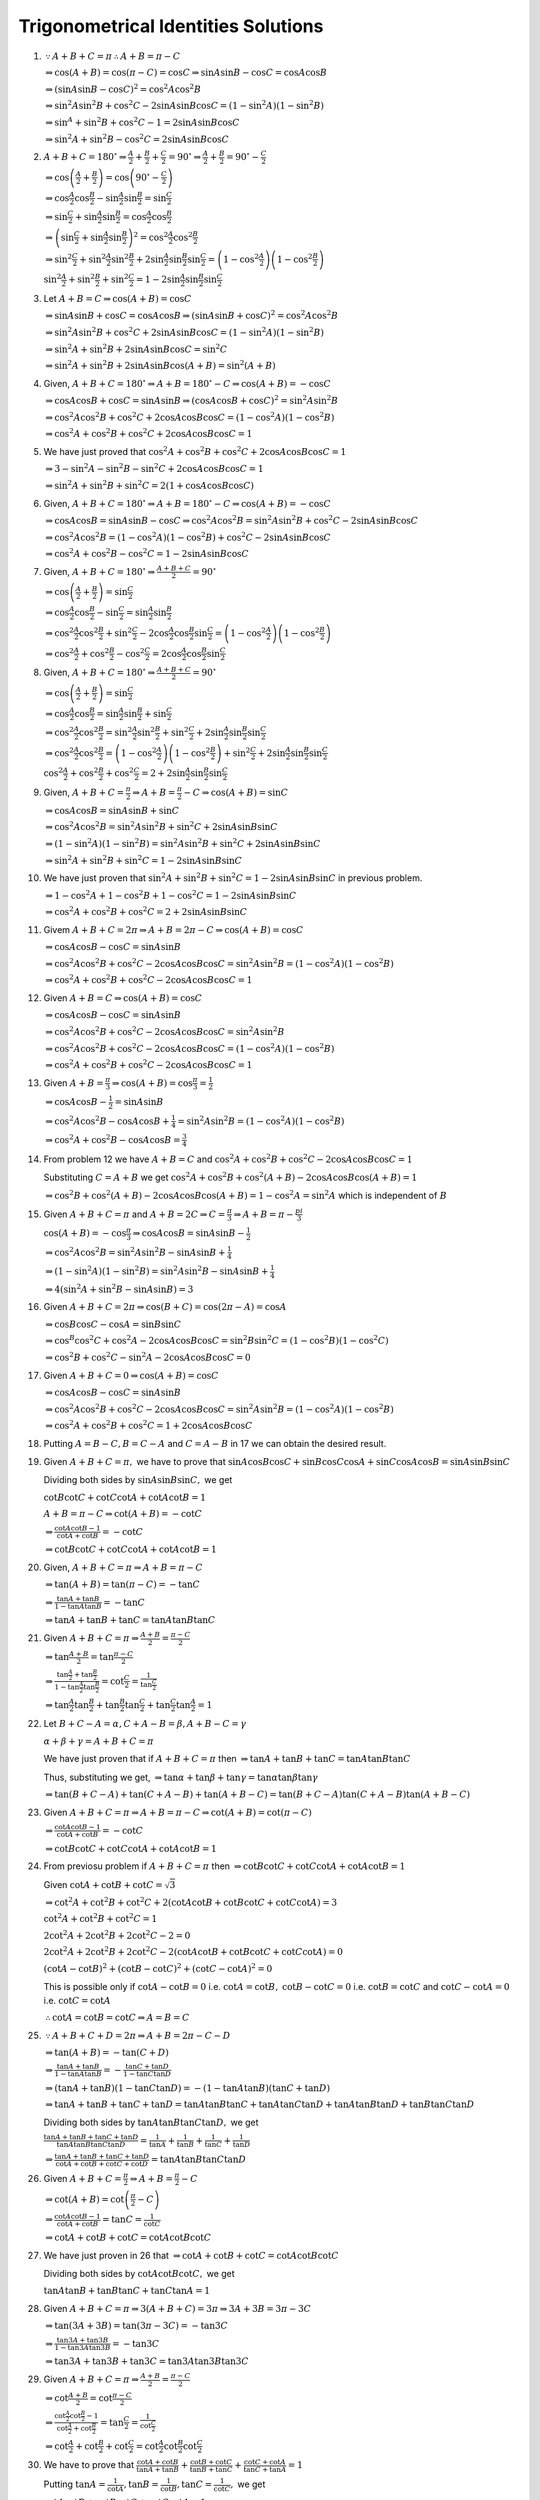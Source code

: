 Trigonometrical Identities Solutions
************************************
1. :math:`\because A + B + C = \pi \therefore A + B = \pi - C`

   :math:`\Rightarrow \cos(A + B) = \cos(\pi - C) = \cos C \Rightarrow \sin A\sin B - \cos C = \cos A\cos B`

   :math:`\Rightarrow (\sin A\sin B - \cos C)^2 = \cos^2A\cos^2B`

   :math:`\Rightarrow \sin^2A\sin^2B + \cos^2C - 2\sin A\sin B\cos C = (1 - \sin^2A)(1 - \sin^2B)`

   :math:`\Rightarrow \sin^A + \sin^2B + \cos^2C - 1 = 2\sin A\sin B\cos C`

   :math:`\Rightarrow \sin^2A + \sin^2B - \cos^2C = 2\sin A\sin B\cos C`

2. :math:`A + B + C = 180^\circ \Rightarrow \frac{A}{2} + \frac{B}{2} + \frac{C}{2} = 90^\circ \Rightarrow \frac{A}{2} +
   \frac{B}{2} = 90^\circ - \frac{C}{2}`

   :math:`\Rightarrow \cos\left(\frac{A}{2} + \frac{B}{2}\right) = \cos\left(90^\circ - \frac{C}{2}\right)`

   :math:`\Rightarrow \cos\frac{A}{2}\cos\frac{B}{2} - \sin\frac{A}{2}\sin\frac{B}{2} = \sin\frac{C}{2}`

   :math:`\Rightarrow \sin\frac{C}{2} + \sin\frac{A}{2}\sin\frac{B}{2} = \cos\frac{A}{2}\cos\frac{B}{2}`

   :math:`\Rightarrow \left(\sin\frac{C}{2} + \sin\frac{A}{2}\sin\frac{B}{2}\right)^2 = \cos^2\frac{A}{2}\cos^2\frac{B}{2}`

   :math:`\Rightarrow \sin^2\frac{C}{2} + \sin^2\frac{A}{2}\sin^2\frac{B}{2} + 2\sin\frac{A}{2}\sin\frac{B}{2}\sin\frac{C}{2} = \left(1 -
   \cos^2\frac{A}{2}\right)\left(1 - \cos^2\frac{B}{2}\right)`

   :math:`\sin^2\frac{A}{2} + \sin^2\frac{B}{2} + \sin^2\frac{C}{2} = 1 - 2\sin\frac{A}{2}\sin\frac{B}{2}\sin\frac{C}{2}`

3. Let :math:`A + B = C \Rightarrow \cos(A + B) = \cos C`

   :math:`\Rightarrow \sin A\sin B + \cos C = \cos A\cos B \Rightarrow (\sin A\sin B + \cos C)^2 = \cos^2A\cos^2B`

   :math:`\Rightarrow \sin^2A\sin^2B + \cos^2C + 2\sin A\sin B\cos C = (1 - \sin^2A)(1 - \sin^2B)`

   :math:`\Rightarrow \sin^2A + \sin^2B + 2\sin A\sin B\cos C = \sin^2C`

   :math:`\Rightarrow \sin^2A + \sin^2B + 2\sin A\sin B\cos(A + B) = \sin^2(A + B)`

4. Given, :math:`A + B + C = 180^\circ \Rightarrow A + B = 180^\circ - C \Rightarrow \cos(A + B) = -\cos C`

   :math:`\Rightarrow \cos A\cos B + \cos C = \sin A\sin B \Rightarrow (\cos A\cos B + \cos C)^2 = \sin^2A\sin^2B`

   :math:`\Rightarrow \cos^2A\cos^2B + \cos^2C + 2\cos A\cos B\cos C = (1 - \cos^2A)(1 - \cos^2B)`

   :math:`\Rightarrow \cos^2A + \cos^2B + \cos^2C + 2\cos A\cos B\cos C = 1`

5. We have just proved that :math:`\cos^2A + \cos^2B + \cos^2C + 2\cos A\cos B\cos C = 1`

   :math:`\Rightarrow 3 - \sin^2A - \sin^2B - \sin^2C + 2\cos A\cos B\cos C = 1`

   :math:`\Rightarrow \sin^2A + \sin^2B + \sin^2C = 2(1 + \cos A\cos B\cos C)`

6. Given, :math:`A + B + C = 180^\circ \Rightarrow A + B = 180^\circ - C \Rightarrow \cos(A + B) = -\cos C`

   :math:`\Rightarrow \cos A\cos B = \sin A\sin B - \cos C \Rightarrow \cos^2A\cos^2B = \sin^2A\sin^2B + \cos^2C - 2\sin A\sin
   B\cos C`

   :math:`\Rightarrow \cos^2A\cos^2B = (1 - \cos^2A)(1 - \cos^2B) + \cos^2C - 2\sin A\sin B\cos C`

   :math:`\Rightarrow \cos^2A + \cos^2B - \cos^2C = 1 - 2\sin A\sin B\cos C`

7. Given, :math:`A + B + C = 180^\circ \Rightarrow \frac{A + B + C}{2} = 90^\circ`

   :math:`\Rightarrow \cos\left(\frac{A}{2} + \frac{B}{2}\right) = \sin\frac{C}{2}`

   :math:`\Rightarrow \cos\frac{A}{2}\cos\frac{B}{2} - \sin\frac{C}{2} = \sin\frac{A}{2}\sin\frac{B}{2}`

   :math:`\Rightarrow \cos^2\frac{A}{2}\cos^2\frac{B}{2} + \sin^2\frac{C}{2} - 2\cos\frac{A}{2}\cos\frac{B}{2}\sin\frac{C}{2} =
   \left(1 - \cos^2\frac{A}{2}\right)\left(1 - \cos^2\frac{B}{2}\right)`

   :math:`\Rightarrow \cos^2\frac{A}{2} + \cos^2\frac{B}{2} - \cos^2\frac{C}{2} = 2\cos\frac{A}{2}\cos\frac{B}{2}\sin\frac{C}{2}`

8. Given, :math:`A + B + C = 180^\circ \Rightarrow \frac{A + B + C}{2} = 90^\circ`

   :math:`\Rightarrow \cos\left(\frac{A}{2} + \frac{B}{2}\right) = \sin\frac{C}{2}`

   :math:`\Rightarrow \cos\frac{A}{2}\cos\frac{B}{2} = \sin\frac{A}{2}\sin\frac{B}{2} + \sin\frac{C}{2}`

   :math:`\Rightarrow \cos^2\frac{A}{2}\cos^2\frac{B}{2} = \sin^2\frac{A}{2}\sin^2\frac{B}{2} + \sin^2\frac{C}{2} +
   2\sin\frac{A}{2}\sin\frac{B}{2}\sin\frac{C}{2}`

   :math:`\Rightarrow \cos^2\frac{A}{2}\cos^2\frac{B}{2} = \left(1 - \cos^2\frac{A}{2}\right)\left(1 - \cos^2\frac{B}{2}\right) +
   \sin^2\frac{C}{2} + 2\sin\frac{A}{2}\sin\frac{B}{2}\sin\frac{C}{2}`

   :math:`\cos^2\frac{A}{2} + \cos^2\frac{B}{2} + \cos^2\frac{C}{2} = 2 + 2\sin\frac{A}{2}\sin\frac{B}{2}\sin\frac{C}{2}`

9. Given, :math:`A + B + C = \frac{\pi}{2} \Rightarrow A + B = \frac{\pi}{2} - C \Rightarrow \cos(A + B) = \sin C`

   :math:`\Rightarrow \cos A\cos B = \sin A\sin B + \sin C`

   :math:`\Rightarrow \cos^2A\cos^2B = \sin^2A\sin^2B + \sin^2C + 2\sin A\sin B\sin C`

   :math:`\Rightarrow (1 - \sin^2A)(1 - \sin^2B) = \sin^2A\sin^2B + \sin^2C + 2\sin A\sin B\sin C`

   :math:`\Rightarrow \sin^2A + \sin^2B + \sin^2C = 1 - 2\sin A\sin B\sin C`

10. We have just proven that :math:`\sin^2A + \sin^2B + \sin^2C = 1 - 2\sin A\sin B\sin C` in previous problem.

    :math:`\Rightarrow 1 - \cos^2A + 1 - \cos^2B + 1 - \cos^2C = 1 - 2\sin A\sin B\sin C`

    :math:`\Rightarrow \cos^2A + \cos^2B + \cos^2C = 2 + 2\sin A\sin B\sin C`

11. Givem :math:`A + B + C = 2\pi \Rightarrow A + B = 2\pi - C \Rightarrow \cos(A + B) = \cos C`

    :math:`\Rightarrow \cos A\cos B - \cos C = \sin A\sin B`

    :math:`\Rightarrow \cos^2A\cos^2B + \cos^2C - 2\cos A\cos B\cos C = \sin^2A\sin^2B = (1 - \cos^2A)(1 - \cos^2B)`

    :math:`\Rightarrow \cos^2A + \cos^2B + \cos^2C - 2\cos A\cos B\cos C = 1`

12. Given :math:`A + B = C \Rightarrow \cos(A + B) = \cos C`

    :math:`\Rightarrow \cos A\cos B - \cos C = \sin A\sin B`

    :math:`\Rightarrow \cos^2A\cos^2B + \cos^2C - 2\cos A\cos B\cos C = \sin^2A\sin^2B`

    :math:`\Rightarrow \cos^2A\cos^2B + \cos^2C - 2\cos A\cos B\cos C = (1 - \cos^2A)(1 - \cos^2B)`

    :math:`\Rightarrow \cos^2A + \cos^2B + \cos^2C - 2\cos A\cos B\cos C = 1`

13. Given :math:`A + B = \frac{\pi}{3} \Rightarrow \cos(A + B) = \cos\frac{\pi}{3} = \frac{1}{2}`

    :math:`\Rightarrow \cos A\cos B - \frac{1}{2} = \sin A\sin B`

    :math:`\Rightarrow \cos^2A\cos^2B - \cos A\cos B + \frac{1}{4} = \sin^2A\sin^2B = (1 - \cos^2A)(1 - \cos^2B)`

    :math:`\Rightarrow \cos^2A + \cos^2B - \cos A\cos B = \frac{3}{4}`

14. From problem 12 we have :math:`A + B = C` and :math:`\cos^2A + \cos^2B + \cos^2C - 2\cos A\cos B\cos C = 1`

    Substituting :math:`C = A + B` we get :math:`\cos^2A + \cos^2B + \cos^2(A + B) - 2\cos A\cos B\cos(A + B) = 1`

    :math:`\Rightarrow \cos^2B + \cos^2(A + B) - 2\cos A\cos B\cos(A + B) = 1 - \cos^2A = \sin^2A` which is independent of
    :math:`B`

15. Given :math:`A + B + C = \pi` and :math:`A + B = 2C \Rightarrow C = \frac{\pi}{3} \Rightarrow A + B = \pi - \frac{pi}{3}`

    :math:`\cos(A + B) = -\cos\frac{\pi}{3}\Rightarrow \cos A\cos B = \sin A\sin B - \frac{1}{2}`

    :math:`\Rightarrow \cos^2A\cos^2B = \sin^2A\sin^2B - \sin A\sin B + \frac{1}{4}`

    :math:`\Rightarrow (1 - \sin^2A)(1 - \sin^2B) = \sin^2A\sin^2B - \sin A\sin B + \frac{1}{4}`

    :math:`\Rightarrow 4(\sin^2A + \sin^2B - \sin A\sin B) = 3`

16. Given :math:`A + B + C = 2\pi \Rightarrow \cos(B + C) = \cos(2\pi - A) = \cos A`

    :math:`\Rightarrow \cos B\cos C - \cos A = \sin B\sin C`

    :math:`\Rightarrow \cos^B\cos^2C + \cos^2A - 2\cos A\cos B\cos C = \sin^2B\sin^2C = (1 - \cos^2B)(1 - \cos^2C)`

    :math:`\Rightarrow \cos^2B + \cos^2C - \sin^2A - 2\cos A\cos B\cos C = 0`

17. Given :math:`A + B + C = 0 \Rightarrow \cos(A + B) = \cos C`

    :math:`\Rightarrow \cos A\cos B - \cos C = \sin A\sin B`

    :math:`\Rightarrow \cos^2A\cos^2B + \cos^2C - 2\cos A\cos B\cos C = \sin^2A\sin^2B = (1 - \cos^2A)(1 - \cos^2B)`

    :math:`\Rightarrow \cos^2A + \cos^2B + \cos^2C = 1 + 2\cos A\cos B\cos C`

18. Putting :math:`A = B - C, B = C - A` and :math:`C = A - B` in 17 we can obtain the desired result.

19. Given :math:`A + B + C = \pi,` we have to prove that :math:`\sin A\cos B\cos C + \sin B\cos C\cos A + \sin C\cos A\cos B= \sin
    A\sin B\sin C`

    Dividing both sides by :math:`\sin A\sin B\sin C,` we get

    :math:`\cot B\cot C + \cot C\cot A + \cot A\cot B = 1`

    :math:`A + B = \pi - C\Rightarrow \cot(A + B) = -\cot C`

    :math:`\Rightarrow \frac{\cot A\cot B - 1}{\cot A + \cot B} = -\cot C`

    :math:`\Rightarrow \cot B\cot C + \cot C\cot A + \cot A\cot B = 1`

20. Given, :math:`A + B + C = \pi \Rightarrow A + B = \pi - C`

    :math:`\Rightarrow \tan(A + B) = \tan(\pi - C) = -\tan C`

    :math:`\Rightarrow \frac{\tan A + \tan B}{1 - \tan A\tan B} = -\tan C`

    :math:`\Rightarrow \tan A + \tan B + \tan C = \tan A\tan B\tan C`

21. Given :math:`A + B + C = \pi \Rightarrow \frac{A + B}{2} = \frac{\pi - C}{2}`

    :math:`\Rightarrow \tan\frac{A + B}{2} = \tan\frac{\pi - C}{2}`

    :math:`\Rightarrow \frac{\tan\frac{A}{2} + \tan\frac{B}{2}}{1 - \tan\frac{A}{2}\tan\frac{B}{2}} = \cot\frac{C}{2} =
    \frac{1}{\tan\frac{C}{2}}`

    :math:`\Rightarrow \tan\frac{A}{2}\tan\frac{B}{2} + \tan\frac{B}{2}\tan\frac{C}{2} + \tan\frac{C}{2}\tan\frac{A}{2} = 1`

22. Let :math:`B + C - A = \alpha, C + A - B = \beta, A + B - C = \gamma`

    :math:`\alpha + \beta + \gamma = A + B + C = \pi`

    We have just proven that if :math:`A + B + C = \pi` then :math:`\Rightarrow \tan A + \tan B + \tan C = \tan A\tan B\tan C`

    Thus, substituting we get, :math:`\Rightarrow \tan\alpha + \tan\beta + \tan\gamma = \tan\alpha\tan\beta\tan\gamma`

    :math:`\Rightarrow \tan(B + C - A) + \tan(C + A - B) + \tan(A + B - C) = \tan(B + C - A)\tan(C + A -
    B)\tan(A + B - C)`

23. Given :math:`A + B + C = \pi\Rightarrow  A + B = \pi - C \Rightarrow \cot(A + B) = \cot(\pi - C)`

    :math:`\Rightarrow \frac{\cot A\cot B - 1}{\cot A + \cot B} = -\cot C`

    :math:`\Rightarrow \cot B\cot C + \cot C\cot A + \cot A\cot B = 1`

24. From previosu problem if :math:`A + B + C = \pi` then :math:`\Rightarrow \cot B\cot C + \cot C\cot A + \cot A\cot B = 1`

    Given :math:`\cot A + \cot B + \cot C = \sqrt{3}`

    :math:`\Rightarrow \cot^2A + \cot^2B + \cot^2C + 2(\cot A\cot B + \cot B\cot C + \cot C\cot A) = 3`

    :math:`\cot^2A + \cot^2B + \cot^2C = 1`

    :math:`2\cot^2A + 2\cot^2B + 2\cot^2C - 2 = 0`

    :math:`2\cot^2A + 2\cot^2B + 2\cot^2C - 2(\cot A\cot B + \cot B\cot C + \cot C\cot A) = 0`

    :math:`(\cot A - \cot B)^2 + (\cot B - \cot C)^2 + (\cot C - \cot A)^2 = 0`

    This is possible only if :math:`\cot A - \cot B = 0` i.e. :math:`\cot A = \cot B,` :math:`\cot B - \cot C = 0` i.e. :math:`\cot
    B = \cot C` and :math:`\cot C - \cot A = 0` i.e. :math:`\cot C = \cot A`

    :math:`\therefore \cot A = \cot B = \cot C \Rightarrow A = B = C`

25. :math:`\because A + B + C + D = 2\pi \Rightarrow A + B = 2\pi - C - D`

    :math:`\Rightarrow \tan(A + B) = -\tan(C + D)`

    :math:`\Rightarrow \frac{\tan A + \tan B}{1 - \tan A\tan B} = -\frac{\tan C + \tan D}{1 - \tan C\tan D}`

    :math:`\Rightarrow (\tan A + \tan B)(1 - \tan C\tan D) = -(1 - \tan A\tan B)(\tan C + \tan D)`

    :math:`\Rightarrow \tan A + \tan B + \tan C + \tan D = \tan A\tan B\tan C + \tan A\tan C\tan D + \tan A\tan B\tan D + \tan
    B\tan C\tan D`

    Dividing both sides by :math:`\tan A\tan B\tan C\tan D,` we get

    :math:`\frac{\tan A + \tan B + \tan C + \tan D}{\tan A\tan B\tan C\tan D} = \frac{1}{\tan A} + \frac{1}{\tan B} + \frac{1}{\tan
    C} + \frac{1}{\tan D}`

    :math:`\Rightarrow \frac{\tan A + \tan B + \tan C + \tan D}{\cot A + \cot B + \cot C + \cot D} = \tan A\tan B\tan C\tan D`

26. Given :math:`A + B + C = \frac{\pi}{2}\Rightarrow A + B = \frac{\pi}{2} - C`

    :math:`\Rightarrow \cot(A + B) = \cot\left(\frac{\pi}{2} - C\right)`

    :math:`\Rightarrow \frac{\cot A\cot B - 1}{\cot A + \cot B} = \tan C = \frac{1}{\cot C}`

    :math:`\Rightarrow \cot A + \cot B + \cot C = \cot A\cot B\cot C`

27. We have just proven in 26 that :math:`\Rightarrow \cot A + \cot B + \cot C = \cot A\cot B\cot C`

    Dividing both sides by :math:`\cot A\cot B\cot C,` we get

    :math:`\tan A\tan B + \tan B\tan C + \tan C\tan A = 1`

28. Given :math:`A + B + C = \pi \Rightarrow 3(A + B + C) = 3\pi \Rightarrow 3A + 3B = 3\pi - 3C`

    :math:`\Rightarrow \tan(3A + 3B) = \tan(3\pi - 3C) = -\tan3C`

    :math:`\Rightarrow \frac{\tan 3A + \tan 3B}{1 - \tan3A\tan3B} = -\tan3C`

    :math:`\Rightarrow \tan 3A + \tan 3B + \tan 3C = \tan 3A\tan 3B\tan 3C`

29. Given :math:`A + B + C = \pi \Rightarrow \frac{A + B}{2} = \frac{\pi - C}{2}`

    :math:`\Rightarrow \cot\frac{A + B}{2} = \cot\frac{\pi - C}{2}`

    :math:`\Rightarrow \frac{\cot\frac{A}{2}\cot\frac{B}{2} - 1}{\cot\frac{A}{2} + \cot\frac{B}{2}} = \tan\frac{C}{2} =
    \frac{1}{\cot\frac{C}{2}}`

    :math:`\Rightarrow \cot \frac{A}{2} + \cot \frac{B}{2} + \cot \frac{C}{2} = \cot \frac{A}{2}\cot
    \frac{B}{2}\cot \frac{C}{2}`

30. We have to prove that :math:`\frac{\cot A + \cot B}{\tan A + \tan B} + \frac{\cot B + \cot C}{\tan B + \tan C}
    + \frac{\cot C + \cot A}{\tan C + \tan A} = 1`

    Putting :math:`\tan A = \frac{1}{\cot A}, \tan B = \frac{1}{\cot B}, \tan C = \frac{1}{\cot C},` we get

    :math:`\cot A\cot B + \cot B\cot C + \cot C\cot A = 1`

    We have already proven above in problem 19.

31. Let :math:`A - B = \alpha, B - C = \beta, C - A = \gamma,` then

    :math:`\alpha + \beta + \gamma = 0`

    :math:`\Rightarrow \tan(\alpha + \beta) = -\tan\gamma`

    :math:`\Rightarrow \frac{\tan\alpha + \tan\beta}{1 - \tan\alpha\tan\beta} = -\tan\gamma`

    :math:`\tan\alpha + \tan\beta + \tan\gamma = \tan\alpha\tan\beta\tan\gamma`

    Substituting back the values, we get

    :math:`\tan(A - B) + \tan(B - C) + \tan(C - A) = \tan(A - B)\tan(B - C)\tan(C - A)`

32. We have already proven in problem 19 that if :math:`A + B + C = 0,` then

    :math:`\cot A\cot B + \cot B\cot C + \cot C\cot A = 1`

    Let :math:`A = x + y - z, B = z + x - y, C = y + z - x,` then

    :math:`A + B + C = x + y + z = 0`

    :math:`\Rightarrow \cot A\cot B + \cot B\cot C + \cot C\cot A = 1`

    Substituting back the values, we get

    :math:`\cot(x + y - z)\cot(z + x - y) + \cot(x + y - z)\cot(y + z - x) + \cot(y + z - x)\cot(z + x - y) = 1`

33. Given :math:`A + B + C= n\pi \Rightarrow \tan(A + B) = \tan(n\pi - C) = -\tan C`

    :math:`\Rightarrow \frac{\tan A + \tan B}{1 - \tan A\tan B} = -\tan C`

    :math:`\Rightarrow \tan A + \tan B + \tan C = \tan A\tan B\tan C`

34. L.H.S :math:`= (\sin2A + \sin2B) + \sin2C = 2\sin(A + B)\cos(A - B) + \sin2C`

    :math:`= 2\sin(\pi - C)\cos(A - B) + \sin2C = 2\sin C\cos(A - B) + 2\sin C\cos C`

    :math:`= 2\sin C[\cos(A - B) + \cos\{\pi - (A + B)\}] = 2\sin C[\cos(A - B) - \cos(A + B)]`

    :math:`= 4\sin A\sin B\sin C`

35. L.H.S. :math:`= (\cos A + \cos B) + \cos C - 1 = 2\cos\frac{A + B}{2}\cos\frac{A - B}{2} + \cos C - 1`

    :math:`= 2\cos\left(\frac{\pi}{2} - \frac{C}{2}\right)\cos\frac{A - B}{2} + \cos C - 1`

    :math:`= 2\sin\frac{C}{2}\cos\frac{A - B}{2} + 1 - 2\sin^2\frac{C}{2} - 1`

    :math:`= 2\sin\frac{C}{2}\left[\cos\frac{A - B}{2} - \sin\frac{C}{2}\right]`

    :math:`= 2\sin\frac{C}{2}\left[\cos\frac{A - B}{2} - \sin\left(\frac{\pi}{2} - \frac{A + B}{2}\right)\right]`

    :math:`= 2\sin\frac{C}{2}\left[\cos\frac{A - B}{2} - \cos\frac{A + B}{2}\right]`

    :math:`= 4\sin\frac{A}{2}\sin\frac{B}{2}\sin\frac{C}{2}`

36. We have proven in 34 and 35 that :math:`\sin 2A + \sin 2B + \sin 2C = 4\sin A\sin B\sin C` and :math:`\cos A + \cos B + \cos
    C - 1 = 4\sin\frac{A}{2}\sin\frac{B}{2}\sin\frac{C}{2}` respectively. Thus,

    :math:`\frac{\sin 2A + \sin 2B + \sin 2C}{\cos A + \cos B + \cos C - 1} = \frac{4\sin A\sin B\sin
    C}{4\sin\frac{A}{2}\sin\frac{B}{2}\sin\frac{C}{2}}`

    :math:`=
    \frac{4.2\sin\frac{A}{2}\cos\frac{A}{2}.2\sin\frac{B}{2}\cos\frac{B}{2}.2\sin\frac{C}{2}\cos\frac{C}{2}}{4\sin\frac{A}{2}\sin\frac{B}{2}\sin\frac{C}{2}}`

    :math:`= 8\cos\frac{A}{2}\cos\frac{B}{2}\cos\frac{C}{2}`

37. L.H.S. :math:`= \left(\cos \frac{A}{2} + \cos\frac{B}{2}\right) + \cos\frac{C}{2}`

    :math:`= 2\cos\frac{A + B}{4}\cos\frac{A - B}{4} + \sin\frac{\pi - C}{2}`

    :math:`= 2\cos\frac{\pi - C}{4}\cos\frac{A - B}{4} + 2\sin\frac{\pi - C}{4}\cos\frac{\pi - C}{4}`

    :math:`= 2\cos\frac{\pi - C}{4}\left[\cos\frac{A - B}{4} + \cos\left(\frac{\pi}{2} - \frac{\pi - C}{4}\right)\right]`

    :math:`= 2\cos\frac{\pi - C}{4}2\cos\frac{\pi + A + C - B}{8}\cos\frac{\pi + C - A + B}{8}`

    :math:`= 4\cos\frac{\pi - A}{4}\cos\frac{\pi - B}{4}\cos\frac{\pi - C}{4}`

38. L.H.S. :math:`= \left(\sin\frac{A}{2} + \sin \frac{B}{2}\right) + \sin\frac{C}{2}`

    :math:`= 2\sin\frac{A + B}{4}\cos\frac{A - B}{4} + \cos\frac{\pi - C}{2}`

    :math:`= 2\sin\frac{\pi - C}{4}\cos\frac{A - B}{4} + 1 - 2\sin^2\frac{\pi - C}{4}`

    :math:`=1 + 2\sin\frac{\pi - C}{4}\left[\cos\frac{A - B}{4} - \sin\frac{\pi - C}{4}\right]`

    :math:`= 1 + 2\sin\frac{\pi - C}{4}\left[\cos\frac{A - B}{4} - \cos\frac{\pi + C}{4}\right]`

    :math:`= 1 + 2\sin\frac{\pi - C}{4}.2\sin\frac{\pi + A + C - B}{8}\sin\frac{\pi + C - A + B}{8}`

    :math:`= 1 + 4\sin \frac{B + C}{4}\sin \frac{C + A}{4}\sin \frac{A + B}{4}`

39. L.H.S. :math:`= \frac{1 - \cos A}{2} + \frac{1 - \cos B}{2} - \frac{1 - \cos C}{2}`

    :math:`= \frac{1}{2} - \frac{1}{2}[\cos A + \cos B - \cos C]`

    :math:`\cos A + \cos B - \cos C = 2\cos\frac{A + B}{2}\cos\frac{A - B}{2} - \cos C`

    :math:`= 2\sin\frac{C}{2}\cos\frac{A - B}{2} - 1 + 2\sin^2\frac{C}{2}`

    :math:`= -1 + 2\sin\frac{C}{2}\left[\cos\frac{A - B}{2} + \sin\frac{C}{2}\right]`

    :math:`= -1 + 2\sin\frac{C}{2}\left[\cos\frac{A - B}{2} + \cos\frac{A + B}{2}\right]`

    :math:`= -1 + 2\sin\frac{C}{2}.2\cos\frac{A}{2}\cos\frac{B}{2}`

    :math:`= -1 + 4\cos\frac{A}{2}\cos\frac{B}{2}\sin\frac{C}{2}`

    Thus, L.H.S. :math:`= 1 - 2\cos\frac{A}{2}\cos\frac{B}{2}\sin\frac{C}{2}`

40. L.H.S. :math:`= 1 + \cos56^\circ + (\cos58^\circ - \cos66^\circ)`

    :math:`= 2\cos^228^\circ + 2\sin62^\circ\sin4^\circ`

    :math:`=2\cos^228^\circ + 2\cos28^\circ\sin4^\circ`

    :math:`= 2\cos28^\circ[\sin4^\circ + \cos28^\circ]`

    :math:`= 4\cos28^\circ\cos29^\circ\sin33^\circ`

41. Given :math:`A + B + C = \pi,` we have to prove that :math:`\cos 2A + \cos 2B - \cos 2C = 1 - 4\sin A\sin B\cos C`

    L.H.S. :math:`=\cos 2A + \cos 2B - \cos 2C = \cos 2A + \cos 2B - \cos[2\pi - 2(A + B)]`

    :math:`= 2\cos(A + B)\cos(A - B) - \cos2(A + B) = 2\cos(A + B)\cos(A - B) - 2\cos^2(A + B) + 1`

    :math:`= 1 + 2\cos(A + B)[\cos(A - B) - \cos(A + B)]`

    :math:`= 1 - 4\sin A\sin B\cos C[\because\cos(A + B) = \cos(\pi - C) = -\cos C]`

42. Given :math:`A + B + C = \pi,` we have to prove that :math:`\sin 2A + \sin 2B - \sin 2C = 4\cos A\cos B\sin C`

    L.H.S. :math:`= \sin 2A + \sin 2B - \sin 2C = 2\sin(A + B)\cos(A - B) - 2\sin C\cos C`

    :math:`[\because \sin(A + B) = \sin(\pi - C) = \sin C, \cos C = \cos[\pi - (A + B)] = -\cos(A + B)]`

    :math:`=2\sin C[\cos(A - B) + \cos(A + B)]`

    :math:`= 4\cos A\cos B\sin C`

43. Given :math:`A + B + C = \pi,` we have to prove that :math:`\sin A + \sin B + \sin C = 4\cos \frac{A}{2}\cos \frac{B}{2}\cos
    \frac{C}{2}`

    L.H.S. :math:`= \sin A + \sin B + \sin C = 2\sin\frac{A + B}{2}\cos\frac{A - B}{2} + 2\sin\frac{C}{2}\cos\frac{C}{2}`

    :math:`= 2\sin\frac{\pi - C}{2}\cos\frac{A - B}{2} + 2\sin\frac{C}{2}\cos\frac{C}{2}`

    :math:`= 2\cos\frac{C}{2}\cos\frac{A - B}{2} + 2\sin\frac{\pi - A - B}{2}\cos\frac{C}{2}`

    :math:`= 2\cos\frac{C}{2}[\cos\frac{A - B}{2} + \cos\frac{A + B}{2}]`

    :math:`= 4\cos\frac{A}{2}\cos\frac{B}{2}\cos\frac{C}{2}`

44. L.H.S. :math:`= \cos A + \cos B - \cos C = 2\cos\frac{A + B}{2}\cos\frac{A - B}{2} - 1 + 2\sin^2\frac{C}{2}`

    :math:`= 2\cos\left(\frac{\pi - C}{2}\right)\cos\frac{A - B}{2} + 2\sin^2\frac{C}{2} - 1`

    :math:`= 2\sin\frac{C}{2}\left[\cos\frac{A - B}{2} + \cos\left(\frac{[pi}{2} - \frac{C}{2}\right)\right] - 1`

    :math:`= 2\sin\frac{C}{2}\left[\cos\frac{A - B}{2} + \cos\frac{A + B}{2}\right] - 1`

    :math:`= 4\cos \frac{A}{2}\cos \frac{B}{2}\sin \frac{C}{2} - 1`

45. :math:`B + C - A = \pi - A - A = \pi - 2A, C + A - B = \pi - 2B, A + B - C = \pi - 2C`

    :math:`\Rightarrow` L.H.S. :math:`= \sin 2A + \sin 2B + \sin 2C`

    We have proven in problem 34 that :math:`\sin 2A + \sin 2B + \sin 2C = 4\sin A\sin B\sin C`

    :math:`\therefore \sin(B + C - A) + \sin(C + A - B) + \sin(A + B - C) = 4\sin A\sin B\sin C`

46. L.H.S. :math:`= \frac{\cos A}{\sin B\sin C} + \frac{\cos B}{\sin C\sin A} + \frac{\cos C}{\sin A\sin B} = 2`

    :math:`= \frac{\cos A\sin A + \cos B\sin B + \cos C\sin C}{\sin A\sin B\sin C}`

    :math:`= \frac{\sin 2A + \sin 2B + \sin 2C}{2\sin A\sin B\sin C}`

    We have proven in problem 34 that :math:`\sin 2A + \sin 2B + \sin 2C = 4\sin A\sin B\sin C`

    :math:`\Rightarrow \frac{\sin 2A + \sin 2B + \sin 2C}{2\sin A\sin B\sin C} = 2`

47. Given :math:`A + B + C = \pi,` we have to prove that :math:`\frac{\sin 2A + \sin 2B + \sin 2C}{\sin A + \sin B + \sin C} =
    8\sin \frac{A}{2}\sin \frac{B}{2}\sin \frac{C}{2}`

    We have proven in problem 34 that :math:`\sin 2A + \sin 2B + \sin 2C = 4\sin A\sin B\sin C`

    We have also proven in problem 43 that :math:`\sin A + \sin B + \sin C = 4\cos \frac{A}{2}\cos \frac{B}{2}\cos\frac{C}{2}`

    Thus, L.H.S. :math:`= \frac{4\sin A\sin B\sin C}{4\cos \frac{A}{2}\cos \frac{B}{2}\cos\frac{C}{2}}`

    :math:`= 8\sin \frac{A}{2}\sin \frac{B}{2}\sin \frac{C}{2}`

48. Given :math:`x + y + z = \frac{\pi}{2},` we have to prove that :math:`\cos(x - y - z) + \cos(y - z - x) + \cos(z - x - y) -
    4\cos x\cos y\cos z = 0`

    :math:`x - y - z = x - \frac{\pi}{2} + x = 2x - \frac{\pi}{2}`

    Similarly :math:`y - z - x = 2y - \frac{\pi}{2}` and :math:`z - x - y = 2z - \frac{\pi}{2}`

    :math:`\therefore` L.H.S. :math:`= \sin 2x + \sin 2y + \sin 2z - 4\cos x\cos y \cos z`

    Now, :math:`\sin 2x + \sin 2y + \sin 2z = 2\sin(x + y)\cos(x - y) + 2\sin z\cos z`

    :math:`= 2\cos z\cos(x - y) + 2\sin\left(\frac{\pi}{2} - x - y\right)\cos z`

    :math:`= 2\cos z[\cos(x - y) + \cos(x + y)]`

    :math:`= 4\cos x\cos y\cos z`

    :math:`\therefore \sin 2x + \sin 2y + \sin 2z - 4\cos x\cos y \cos z = 0`

49. We have to prove that :math:`\sin(x - y) + \sin(y - z) + \sin(z - x) + 4\sin\frac{x - y}{2}\sin\frac{y - z}{2}\sin \frac{z -
    x}{2} = 0`

    Let :math:`x - y = \alpha, y - z = \beta` and :math:`z - x = \gamma` then :math:`\alpha + \beta + \gamma = 0`

    The given equation becomes :math:`\sin\alpha + \sin\beta + \sin\gamma +
    4\sin\frac{\alpha}{2}\sin\frac{\beta}{2}\sin\frac{\gamma}{2} = 0`

    Considering :math:`\sin\alpha + \sin\beta + \sin\gamma`

    :math:`= \sin\frac{\alpha + \beta}{2}\cos\frac{\alpha - \beta}{2} + 2\sin\frac{\gamma}{2}\cos\frac{\gamma}{2}`

    :math:`= -\sin\frac{\gamma}{2}\cos\frac{\alpha - \beta}{2} + 2\sin\frac{\gamma}{2}\cos\frac{\alpha + \beta}{2}`

    :math:`= -4\sin\frac{\alpha}{2}\sin\frac{\beta}{2}\sin\frac{\gamma}{2}`

    Thus, :math:`\sin(x - y) + \sin(y - z) + \sin(z - x) + 4\sin\frac{x - y}{2}\sin\frac{y - z}{2}\sin \frac{z - x}{2} = 0`

50. :math:`B + 2C = \pi - A + C, C + 2A = \pi - B + A, A + 2B = \pi - C + B`

    Thus, L.H.S. :math:`= -[\sin(C - A) + \sin(A - B) + \sin(B - C)]`

    Also, note that :math:`A - B + B - C + C - A = 0` and we have proven in previous problem that :math:`\sin\alpha + \sin\beta +
    \sin\gamma = 4\sin\frac{\alpha}{2}\sin\frac{\beta}{2}\sin\frac{\gamma}{2}` when :math:`\alpha + \beta + \gamma = 0`

    Thus, :math:`\sin(B + 2C) + \sin(C + 2A) + \sin(A + 2B) = 4\sin\frac{B - C}{2}\sin\frac{C - A}{2}\sin\frac{A - B}{2}`

51. L.H.S. :math:`= \sin\frac{\pi - A}{2} + \sin\frac{\pi - B}{2} + \sin\frac{\pi - C}{2}`

    Following the result of 43 we can say that

    :math:`\sin\frac{\pi - A}{2} + \sin\frac{\pi - B}{2} + \sin\frac{\pi - C}{2} = 4\cos\frac{\pi - A}{4}\cos\frac{\pi -
    B}{4}\cos\frac{\pi - C}{4}`

52. Let :math:`x = \tan A, y = \tan B, z = \tan C`

    Given, :math:`xy + yz + zx = 1`

    :math:`\therefore \tan A\tan B + \tan B\tan C + \tan C\tan A = 1`

    :math:`\Rightarrow \tan C(\tan A + \tan B) = 1 - \tan A\tan B`

    :math:`\Rightarrow \frac{\tan A + \tan B}{1 - \tan A\tan B} = \frac{1}{\tan C} = \cot C`

    :math:`\Rightarrow \tan(A + B) = \tan\left(\frac{\pi}{2} - C\right)`

    :math:`\Rightarrow A + B = \frac{\pi}{2} - C \Rightarrow A + B + C = \frac{\pi}{2}`

    L.H.S. :math:`= \frac{x}{1 - x^2} + \frac{y}{1 - y^2} + \frac{z}{1 - z^2}`

    :math:`= \frac{\tan A}{1 - \tan^2A} + \frac{\tan B}{1 - \tan^2B} + \frac{\tan C}{1 - \tan^2C}`

    :math:`= \frac{1}{2}(\tan 2A + \tan 2B + \tan 2C)`

    We have already proven that if :math:`2A + 2B + 2C = \pi` then :math:`\tan2A + \tan2B + \tan2C = \tan2A\tan2B\tan2C`

    :math:`\therefore \frac{1}{2}(\tan 2A + \tan 2B + \tan 2C) = \frac{1}{2}\tan2A\tan2B\tan2C`

    :math:`= \frac{1}{2}\frac{2\tan A}{1 - \tan^2A}.\frac{2\tan B}{1 - \tan^2B}.\frac{2\tan C}{1 - \tan^2C}`

    :math:`= \frac{4xyz}{(1 - x^2)(1 - y^2)(1 - z^2)}`

53. Let :math:`x = \tan A, y = \tan B, z = \tan C`

    Now, :math:`x + y + z = xyz`

    :math:`\Rightarrow \tan A + \tan B + \tan C = \tan A\tan B\tan C`

    :math:`\Rightarrow \tan A + \tan B = \tan C(\tan A\tan B - 1)`

    :math:`\Rightarrow \frac{\tan A + \tan B}{1 - \tan A\tan C} = -\tan C = \tan(\pi - C)`

    :math:`\Rightarrow A + B = \pi - C \Rightarrow A + B + C = \pi`

    L.H.S. :math:`= \frac{3x - x^3}{1 - 3x^2} + \frac{3y - y^3}{1 - 3y^2} + \frac{3z - z^3}{1 - 3z^2}`

    :math:`= \frac{3\tan A - \tan^3A}{1 - 3\tan^2A} + \frac{3\tan B - \tan^3B}{1 - 3\tan^2B} + \frac{3\tan C - \tan^3C}{1 -
    3\tan^2C}`

    :math:`= \tan 3A + \tan 3B + \tan 3C`

    Now following like prebious problem

    :math:`\tan3A + \tan3B + \tan3C = \tan3A\tan3B\tan3C`

    :math:`= \frac{3\tan A - \tan^3A}{1 - 3\tan^2A}\frac{3\tan B - \tan^3B}{1 - 3\tan^2B}\frac{3\tan C - \tan^3C}{1 -
    3\tan^2C}`

    :math:`= \frac{3x - x^3}{1 - 3x^2}.\frac{3y - y^3}{1 - 3y^2}.\frac{3z - z^3}{1 - 3z^2}`

54. Given :math:`x + y + z = xyz`, let :math:`x = \tan A, y = \tan B, z = \tan C`

    :math:`\Rightarrow \tan A + \tan B + \tan C = \tan A\tan B\tan C`

    :math:`\Rightarrow \tan A + \tan B = \tan C(\tan A\tan B - 1)`

    :math:`\Rightarrow \frac{\tan A + \tan B}{1 - \tan A\tan C} = -\tan C = \tan(\pi - C)`

    :math:`\Rightarrow A + B = \pi - C \Rightarrow A + B + C = \pi`

    L.H.S. :math:`= \frac{2x}{1 - x^2} + \frac{2y}{1 - y^2} + \frac{2z}{1 - z^2}`

    :math:`= \frac{2\tan A}{1 - \tan^2A} + \frac{2\tan B}{1 - \tan^2B} + \frac{2\tan C}{1 - \tan^2C}`

    :math:`= \tan 2A + \tan 2B + \tan 2C`

    Following like problem 52

    :math:`\tan 2A + \tan 2B + \tan 2C = \tan2A\tan2B\tan2C = \frac{2x}{1 - x^2}.\frac{2y}{1 - y^2}.\frac{2z}{1 - z^2}`

55. Given :math:`x + y + z = xyz`, let :math:`x = \tan A, y = \tan B, z = \tan C`

    :math:`\Rightarrow \tan A + \tan B + \tan C = \tan A\tan B\tan C`

    :math:`\Rightarrow \tan A + \tan B = \tan C(\tan A\tan B - 1)`

    :math:`\Rightarrow \frac{\tan A + \tan B}{1 - \tan A\tan C} = -\tan C = \tan(\pi - C)`

    :math:`\Rightarrow A + B = \pi - C \Rightarrow A + B + C = \pi`

    Given, :math:`x(1 - y^2)(1 - z^2) + y(1 - z^2)(1 - x^2) + z(1 - x^2)(1 - y^2) = 4xyz`

    Dividing both sides with :math:`(1 - x^2)(1 - y^2)(1 - z^2),` we get

    :math:`\frac{x}{1 - x^2} + \frac{y}{1 - y^2} + \frac{z}{1 - z^2} = \frac{4xyz}{(1 - x^2)(1 - y^2)(1 - z^2)}`

    L.H.S. :math:`= \frac{x}{1 - x^2} + \frac{y}{1 - y^2} + \frac{z}{1 - z^2} = \frac{1}{2}[\tan 2A + \tan 2B + \tan 2C]`

    :math:`= \frac{1}{2}\tan2A\tan2B\tan2C = \frac{4xyz}{(1 - x^2)(1 - y^2)(1 - z^2)}`

56. L.H.S. :math:`= (\cos A + \cos B) + (\cos C + \cos D)`

    :math:`= 2\cos\frac{A + B}{2}\cos\frac{A - B}{2} + 2\cos\frac{C + D}{2}\cos\frac{C - D}{2}`

    :math:`= 2\cos\frac{A + B}{2}\cos\frac{A - B}{2} + 2\cos\left(\pi - \frac{A + B}{2}\right)\cos\frac{C - D}{2}`

    :math:`= 2\cos\frac{A + B}{2}\cos\frac{A - B}{2} - 2\cos\frac{A + B}{2}\cos\frac{C - D}{2}`

    :math:`= 2\cos\frac{A + B}{2}\left[\cos\frac{A - B}{2} - \cos\frac{C - D}{2}\right]`

    :math:`= 2\cos\frac{A + B}{2}.2\sin\frac{A - B + C - D}{4}\sin\frac{C - D - A + B}{4}`

    :math:`= 4\cos\frac{A + B}{2}\sin\frac{A + C - (B + C)}{4}\sin\frac{B + C - (A + D)}{4}`

    :math:`= 4\cos\frac{A + B}{2}\sin\frac{A + C -(2\pi - A - C)}{4}\sin\frac{B + C - (2\pi - B - C)}{4}`

    :math:`= 4\cos\frac{A + B}{2}\sin\frac{A + C - \pi}{2}\sin\frac{B + C - \pi}{2}`

    :math:`= 4\cos\frac{A + B}{2}\cos\frac{B + C}{2}\cos\frac{C + A}{2}`

57. L.H.S. :math:`= \cos^2S + \cos^2(S - A) + \cos^2(S - B) + \cos^2(S - C)`

    :math:`= \frac{1 + \cos 2S}{2} + \frac{1 + \cos(2S - 2A)}{2} + \frac{1 + \cos(2S - 2B)}{2} + \frac{1 + \cos(2S - 2C)}{2}`

    :math:`= \frac{1}{2}[4 + \{\cos2S + \cos(2S - 2A)\} + \{\cos(2S - 2B) + ]\cos(2S - 2C)\}]`

    :math:`= \frac{1}{2}[4 + 2\cos(2S - A)\cos A + 2\cos(2S - B - C)\cos(C - B)]`

    :math:`= \frac{1}{2}[4 + 2\cos(B + C)\cos A + 2\cos A\cos(C - B)]`

    :math:`= \frac{1}{2}[4 + 2\cos A\{\cos(B + C) + \cos(C - B)\}]`

    :math:`= 2 + 2\cos A\cos B\cos C`

58. If :math:`A + B + C = \pi` then according to problem 21 :math:`\tan\frac{A}{2}\tan\frac{B}{2} +
    \tan\frac{B}{2}\tan\frac{C}{2} + \tan\frac{C}{2}\tan\frac{A}{2} = 1`

    Let :math:`\tan\frac{A}{2} = x, \tan\frac{B}{2} = y, \tan\frac{C}{2} = z`

    :math:`\Rightarrow xy + yz + xz = 1`

    Now, :math:`(x - y)^2 + (y - z)^2 + (z - x)^2 \geq 0`

    :math:`\Rightarrow x^2 + y^2 + z^2 \geq xy + yz + zx`

    :math:`\Rightarrow x^2 + y^2 + z^2 \geq 1`

    :math:`\tan^2\frac{A}{2} + \tan^2\frac{B}{2} + \tan^2\frac{C}{2}\geq 1`

59. We have proven that if :math:`A + B + C = \pi` then :math:`\tan A + \tan B + \tan C = \tan A\tan B\tan C`

    Thus, L.H.S. :math:`= \tan A\tan B\tan C(\cot A + \cot B + \cot C)`

    :math:`= \tan B\tan C + \tan C\tan A + \tan A\tan B`

    :math:`= \frac{\sin B\sin C}{\cos B\cos C} + \frac{\sin C\sin A}{\cos C\cos A} + \frac{\sin A\sin B}{\cos A\cos B}`

    :math:`= \frac{\cos A\sin B\sin C + \cos B\sin C\sin A + \cos C\sin A\sin B}{\cos A\cos B\cos C}`

    :math:`= \frac{\sin C[\cos A\sin B + \sin A\cos B] + \cos C\sin A\sin B}{\cos A\cos B\cos C}`

    :math:`= \frac{\sin C\sin(A + B) + \cos C\sin A\sin B}{\cos A\cos B\cos C}`

    :math:`= \frac{\sin^2C + \cos C\sin A\sin B}{\cos A\cos B\cos C}`

    :math:`= \frac{1 - \cos^2C + \cos C\sin A\sin B}{\cos A\cos B\cos C}`

    :math:`= \frac{1 + \cos C[\sin A\sin B - \cos C]}{]\cos A\cos B\cos C}`

    :math:`= \frac{1 + \cos C[\sin A\sin B - \cos(\pi - A - B)]}{\cos A\cos B\cos C}`

    :math:`= \frac{1 + \cos C[\sin A\sin B + \cos(A + B)]}{\cos A\cos B\cos C}`

    :math:`= \frac{1 + \cos A\cos B\cos C}{\cos A\cos B\cos C} = 1 + \sec A\sec B\sec C`

60. :math:`\cot B\ + \cot C = \frac{\cos B}{\sin B} + \frac{\cos C}{\sin C}`

    :math:`= \frac{\cos B\sin C + \cos C\sin B}{\sin B\sin C} = \frac{\sin(B + C)}{\sin B\sin C}`

    :math:`= \frac{\sin(\pi - A)}{\sin B\sin C} = \frac{\sin A}{\sin B\sin C}`

    Similarly, :math:`\cot C + \cot A = \frac{\sin B}{\sin C\sin A}` and :math:`\cot A + \cot B = \frac{\sin C}{\sin A + \sin B}`

61. L.H.S. :math:`= \sin^2A\sin B\cos B + \sin^2A \sin C\cos C + \sin^2B\sin A\cos A + \sin^2B\sin C\cos C + \sin^2C\sin A\cos A +
    \sin^2C\sin B\cos B`

    :math:`= (\sin^2A\sin B\cos B + \sin^2B\sin B\cos B) + (\sin^2A\sin C\cos C + \sin^2C\sin A\cos A) + (\sin^2B\sin C\cos C +
    \sin^2C\sin B\cos B)`

    :math:`= \sin A\sin B\sin(A + B) + \sin A\sin C\sin(A + C) + \sin B\sin C\sin(B + C)`

    :math:`= \sin A\sin B\sin C + \sin A\sin C\sin B + \sin B\sin C\sin A`

    :math:`= 3\sin A\sin B\sin C`

62. L.H.S. :math:`= \cos A - \cos B + \cos C - \cos D = 2\sin\frac{A + B}{2}\sin\frac{B - A}{2} + 2\sin\frac{C + D}{2}\sin\frac{D -
    C}{2}`

    :math:`= 2\sin\frac{A + B}{2}\sin\frac{B - A}{2} + 2\sin\frac{2\pi - (A + B)}{2}\sin\frac{D - C}{2}`

    :math:`= 2\sin\frac{A + B}{2}\left[\sin\frac{B - A}{2} + \sin\frac{D - C}{2}\right]`

    :math:`= 2\sin\frac{A + B}{2}.2\sin\frac{B + D - (A + C)}{4}\cos\frac{B + C - (A + D)}{4}`

    :math:`= 4\sin\frac{A + B}{2}\sin\frac{2\pi - 2(A + C)}{4}\cos\frac{2\pi - 2(A + D)}{4}`

    :math:`= 4\sin\frac{A + B}{2}\sin\frac{A + D}{2}\cos \frac{A + C}{2}`

63. Since :math:`A, B, C, D` are angles of a cyclic quadrilateral :math:`\therefore A + B + C + D = 2\pi, A + C = \pi, B + D = \pi`

    We have proven in problem 56 that :math:`\cos A + \cos B + \cos C + \cos D = 4\cos\frac{A + B}{2}\cos\frac{B +
    C}{2}\cos\frac{C + A}{2}`

    :math:`\cos\frac{A + C}{2} = \cos\frac{\pi}{2} = 0`

    :math:`\therefore \cos A + \cos B + \cos C + \cos D = 0`

64. We know that :math:`(\cot A - \cot B)^2 + (\cot B - \cot C)^2 + (\cot C - \cot A)^2 \geq 0`

    Also, :math:`\because A + B + C = \pi \therefore \cot A\cot B + \cot B\cot C + \cot C\cot A = 1`

    :math:`\therefore 2\cot^2A + 2\cot^2B + 2\cot^2C \geq 2(\cot A\cot B + \cot B\cot C + \cot C\cot A)`

    :math:`\cot^2A + \cot^2B + \cot^2C \geq 1`

65. :math:`\cos\frac{A}{2}\cos\frac{B - C}{2} = \cos\left(\frac{\pi}{2} - \frac{B + C}{2}\right)\cos\frac{B - C}{2}`

    :math:`= \sin\frac{B + C}{2}\cos\frac{B - C}{2} = \frac{1}{2}\left(2\sin\frac{B + C}{2}\cos\frac{B - C}{2}\right)`

    :math:`= \frac{1}{2}(\sin B + \sin C)`

    Similarly :math:`\cos\frac{B}{2}\cos\frac{C - A}{2} = \frac{1}{2}(\sin A + \sin C)`

    and :math:`\cos\frac{C}{2}\cos\frac{A - B}{2} = \frac{1}{2}(\sin A + \sin B)`

    Adding all these we have desired result.

66. :math:`\sin 3A\sin(B - C) = (3\sin A - 4\sin^3A)\sin(B - C)`

    :math:`= 3\sin A\sin(B - C) - 4\sin^2A.\sin A\sin(B - C)`

    :math:`= 3\sin(B + C)\sin(B - C) - 4\sin^2A\sin(B + C)\sin(B - C)[\because B + C = \pi - A \Rightarrow \sin(B + C) = \sin A]`

    :math:`= \frac{3}{2}(\cos2C - \cos2B) - 2\sin^2A(\cos2C - \cos2B)`

    Now, :math:`2\sin^2A(\cos2C - \cos2B) = (1 - \cos 2A)(\cos2C - \cos2B)`

    :math:`= \cos 2C - \cos 2B - \cos2C \cos 2A + \cos 2A\cos 2B`

    Thus, :math:`\sin 3A\sin(B - C) + \sin 3B\sin(C - A) + \sin3C\sin(A - B) = 0`
